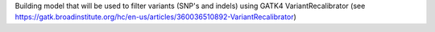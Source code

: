 Building model that will be used to filter variants (SNP's and indels) using GATK4 VariantRecalibrator (see https://gatk.broadinstitute.org/hc/en-us/articles/360036510892-VariantRecalibrator)